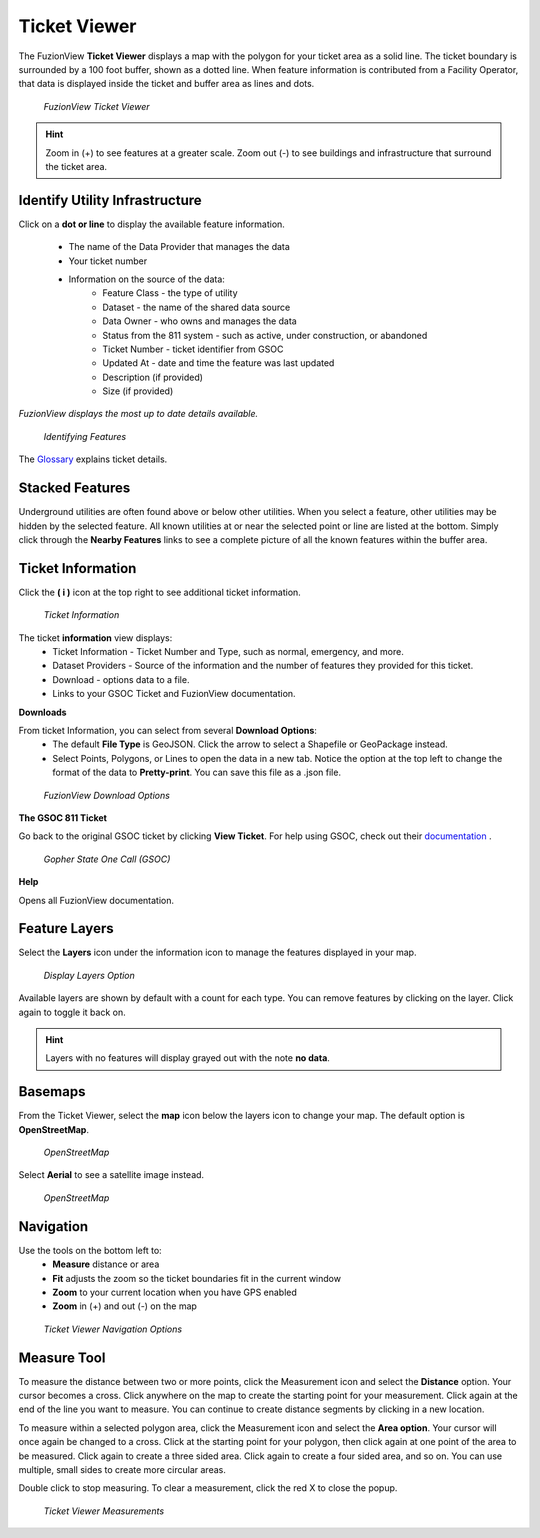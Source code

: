 Ticket Viewer
==============


The FuzionView **Ticket Viewer** displays a map with the polygon for your ticket area as a solid line. The ticket boundary is surrounded by a 100 foot buffer, shown as a dotted line. When feature information is contributed from a Facility Operator, that data is displayed inside the ticket and buffer area as lines and dots.

.. figure:: /_static/T-TicketViewer1.png
   :alt: The FuzionView Ticket Viewer
   :class: with-border
   
   *FuzionView Ticket Viewer*

.. hint::
   Zoom in (+) to see features at a greater scale. Zoom out (-) to see buildings and infrastructure that surround the ticket area.

Identify Utility Infrastructure
--------------------------------


Click on a **dot or line** to display the available feature information. 

  * The name of the Data Provider that manages the data
  * Your ticket number 
  * Information on the source of the data:
     * Feature Class - the type of utility
     * Dataset - the name of the shared data source
     * Data Owner - who owns and manages the data
     * Status from the 811 system - such as active, under construction, or abandoned
     * Ticket Number - ticket identifier from GSOC
     * Updated At - date and time the feature was last updated
     * Description (if provided)
     * Size (if provided)

*FuzionView displays the most up to date details available.*  

.. figure:: /_static/T-Identify1.png
   :alt: Information about the selected object
   :class: with-border
   
   *Identifying Features*

The `Glossary <https://uumpt.sharedgeo.net/docs/PrepFV.html#definitions-and-schema-required#>`_ explains ticket details.

Stacked Features
------------------

Underground utilities are often found above or below other utilities. When you select a feature, other utilities may be hidden by the selected feature. All known utilities at or near the selected point or line are listed at the bottom. Simply click through the **Nearby Features** links to see a complete picture of all the known features within the buffer area.

Ticket Information
-------------------

Click the **( i )** icon at the top right to see additional ticket information.

.. figure:: /_static/T-TicketInfo1.png
   :alt: Ticket Information
   :class: with-border
   
   *Ticket Information*

The ticket **information** view displays:
   * Ticket Information - Ticket Number and Type, such as normal, emergency, and more.
   * Dataset Providers - Source of the information and the number of features they provided for this ticket.
   * Download - options data to a file.
   * Links to your GSOC Ticket and FuzionView documentation.

**Downloads**

From ticket Information, you can select from several **Download Options**:
 * The default **File Type** is GeoJSON. Click the arrow to select a Shapefile or GeoPackage instead.
 * Select Points, Polygons, or Lines to open the data in a new tab. Notice the option at the top left to change the format of the data to **Pretty-print**. You can save this file as a .json file.

.. figure:: /_static/T-Downloads1.png
   :alt: Download Options
   :class: with-border
   
   *FuzionView Download Options*

**The GSOC 811 Ticket**

Go back to the original GSOC ticket by clicking **View Ticket**. For help using GSOC, check out their `documentation <https://www.gopherstateonecall.org/resources/downloads#iticVideos>`_ .

.. figure:: /_static/T-GSOC1.png
   :alt: Gopher State One Call
   :class: with-border
   
   *Gopher State One Call (GSOC)*

**Help**

Opens all FuzionView documentation.


Feature Layers
---------------

Select the **Layers** icon under the information icon to manage the features displayed in your map. 

.. figure:: /_static/T-Layers1.png
   :alt: Ticket Layers
   :class: with-border
   
   *Display Layers Option*

Available layers are shown by default with a count for each type. You can remove features by clicking on the layer. Click again to toggle it back on. 

.. hint::
   Layers with no features will display grayed out with the note **no data**.

Basemaps
----------

From the Ticket Viewer, select the **map** icon below the layers icon to change your map. 
The default option is **OpenStreetMap**. 

.. figure:: /_static/T-Basemaps1.png
   :alt: Map Options
   :class: with-border

   *OpenStreetMap*

Select **Aerial** to see a satellite image instead. 

.. figure:: /_static/T-Basemaps2.png
   :alt: Map Options
   :class: with-border

   *OpenStreetMap*

Navigation
------------

Use the tools on the bottom left to:
 * **Measure** distance or area 
 * **Fit** adjusts the zoom so the ticket boundaries fit in the current window 
 * **Zoom** to your current location when you have GPS enabled
 * **Zoom** in (+) and out (-) on the map

.. figure:: /_static/T-NavigationIcons-manual.png
   :alt: Ticket Viewer Map Tools
   :class: with-border
   
   *Ticket Viewer Navigation Options*


Measure Tool
--------------

To measure the distance between two or more points, click the Measurement icon and select the **Distance** option. Your cursor becomes a cross. Click anywhere on the map to create the starting point for your measurement. Click again at the end of the line you want to measure. You can continue to create distance segments by clicking in a new location. 


To measure within a selected polygon area, click the Measurement icon and select the **Area option**. Your cursor will once again be changed to a cross. Click at the starting point for your polygon, then click again at one point of the area to be measured. Click again to create a three sided area. Click again to create a four sided area, and so on. You can use multiple, small sides to create more circular areas.

Double click to stop measuring. To clear a measurement, click the red X to close the popup. 

.. figure:: /_static/T-Measurement1-manual.png
   :alt: Distance and Area measurements
   :class: with-border
   
   *Ticket Viewer Measurements*

